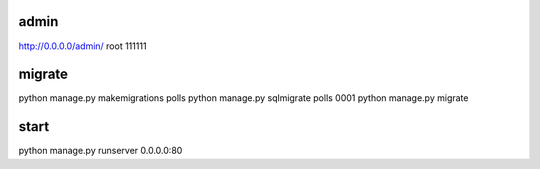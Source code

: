 admin
-----
http://0.0.0.0/admin/
root
111111

migrate
-------
python manage.py makemigrations polls
python manage.py sqlmigrate polls 0001
python manage.py migrate

start
-----
python manage.py runserver 0.0.0.0:80
